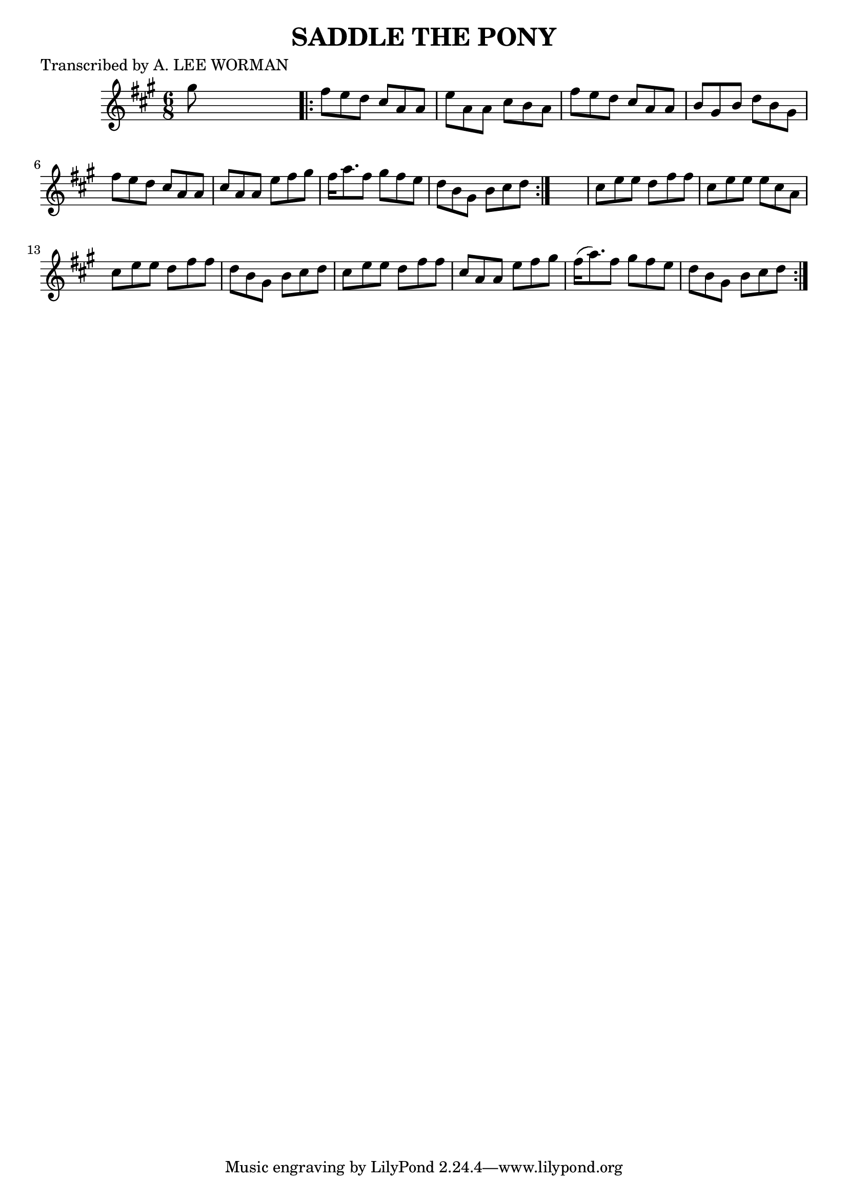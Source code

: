 
\version "2.16.2"
% automatically converted by musicxml2ly from xml/0718_lw.xml

%% additional definitions required by the score:
\language "english"


\header {
    poet = "Transcribed by A. LEE WORMAN"
    encoder = "abc2xml version 63"
    encodingdate = "2015-01-25"
    title = "SADDLE THE PONY"
    }

\layout {
    \context { \Score
        autoBeaming = ##f
        }
    }
PartPOneVoiceOne =  \relative gs'' {
    \repeat volta 2 {
        \key a \major \time 6/8 gs8 s8*5 \repeat volta 2 {
            | % 2
            fs8 [ e8 d8 ] cs8 [ a8 a8 ] | % 3
            e'8 [ a,8 a8 ] cs8 [ b8 a8 ] | % 4
            fs'8 [ e8 d8 ] cs8 [ a8 a8 ] | % 5
            b8 [ gs8 b8 ] d8 [ b8 gs8 ] | % 6
            fs'8 [ e8 d8 ] cs8 [ a8 a8 ] | % 7
            cs8 [ a8 a8 ] e'8 [ fs8 gs8 ] | % 8
            fs16 [ a8. fs8 ] gs8 [ fs8 e8 ] | % 9
            d8 [ b8 gs8 ] b8 [ cs8 d8 ] }
        s2. | % 11
        cs8 [ e8 e8 ] d8 [ fs8 fs8 ] | % 12
        cs8 [ e8 e8 ] e8 [ cs8 a8 ] | % 13
        cs8 [ e8 e8 ] d8 [ fs8 fs8 ] | % 14
        d8 [ b8 gs8 ] b8 [ cs8 d8 ] | % 15
        cs8 [ e8 e8 ] d8 [ fs8 fs8 ] | % 16
        cs8 [ a8 a8 ] e'8 [ fs8 gs8 ] | % 17
        fs16 ( [ a8. ) fs8 ] gs8 [ fs8 e8 ] | % 18
        d8 [ b8 gs8 ] b8 [ cs8 d8 ] }
    }


% The score definition
\score {
    <<
        \new Staff <<
            \context Staff << 
                \context Voice = "PartPOneVoiceOne" { \PartPOneVoiceOne }
                >>
            >>
        
        >>
    \layout {}
    % To create MIDI output, uncomment the following line:
    %  \midi {}
    }

